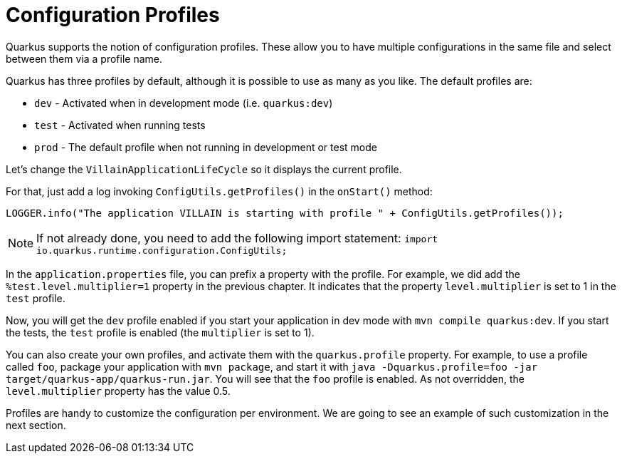 [[quarkus-profile]]
= Configuration Profiles

Quarkus supports the notion of configuration profiles.
These allow you to have multiple configurations in the same file and select between them via a profile name.

Quarkus has three profiles by default, although it is possible to use as many as you like. The default profiles are:

* `dev` - Activated when in development mode (i.e. `quarkus:dev`)
* `test` - Activated when running tests
* `prod` - The default profile when not running in development or test mode

Let's change the `VillainApplicationLifeCycle` so it displays the current profile.

[example, role="cta"]
--

For that, just add a log invoking `ConfigUtils.getProfiles()` in the `onStart()` method:

[source,indent=0]
----
LOGGER.info("The application VILLAIN is starting with profile " + ConfigUtils.getProfiles());
----
--

[NOTE]
--
If not already done, you need to add the following import statement: `import io.quarkus.runtime.configuration.ConfigUtils;`
--

In the `application.properties` file, you can prefix a property with the profile.
For example, we did add the `%test.level.multiplier=1` property in the previous chapter.
It indicates that the property `level.multiplier` is set to 1 in the `test` profile.

Now, you will get the `dev` profile enabled if you start your application in dev mode with `mvn compile quarkus:dev`.
If you start the tests, the `test` profile is enabled (the `multiplier` is set to 1).

You can also create your own profiles, and activate them with the `quarkus.profile` property.
For example, to use a profile called `foo`, package your application with `mvn package`, and start it with `java -Dquarkus.profile=foo -jar target/quarkus-app/quarkus-run.jar`.
You will see that the `foo` profile is enabled.
As not overridden, the `level.multiplier` property has the value 0.5.

Profiles are handy to customize the configuration per environment.
We are going to see an example of such customization in the next section.

// TODO Native integration tests
